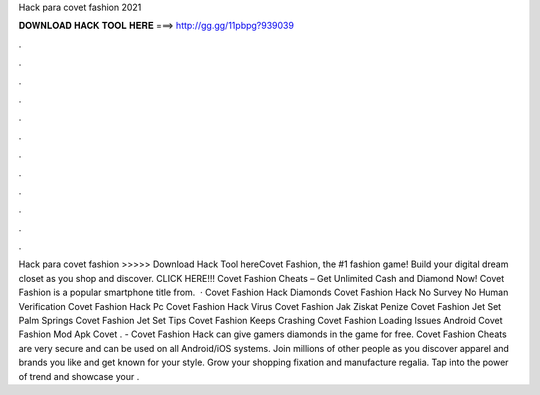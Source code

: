 Hack para covet fashion 2021

𝐃𝐎𝐖𝐍𝐋𝐎𝐀𝐃 𝐇𝐀𝐂𝐊 𝐓𝐎𝐎𝐋 𝐇𝐄𝐑𝐄 ===> http://gg.gg/11pbpg?939039

.

.

.

.

.

.

.

.

.

.

.

.

Hack para covet fashion >>>>> Download Hack Tool hereCovet Fashion, the #1 fashion game! Build your digital dream closet as you shop and discover. CLICK HERE!!! Covet Fashion Cheats – Get Unlimited Cash and Diamond Now! Covet Fashion is a popular smartphone title from.  · Covet Fashion Hack Diamonds Covet Fashion Hack No Survey No Human Verification Covet Fashion Hack Pc Covet Fashion Hack Virus Covet Fashion Jak Ziskat Penize Covet Fashion Jet Set Palm Springs Covet Fashion Jet Set Tips Covet Fashion Keeps Crashing Covet Fashion Loading Issues Android Covet Fashion Mod Apk Covet . - Covet Fashion Hack can give gamers diamonds in the game for free. Covet Fashion Cheats are very secure and can be used on all Android/iOS systems. Join millions of other people as you discover apparel and brands you like and get known for your style. Grow your shopping fixation and manufacture regalia. Tap into the power of trend and showcase your .